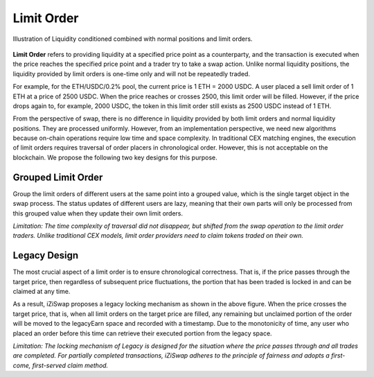 Limit Order
=============================



.. figure:: ../../_static/images/content/limit-order1.png
   :width: 300
   :align: center
   :alt: An example of concentrated liquidity.
   :name: figure-limit-order1

   Illustration of Liquidity conditioned combined with normal positions and limit orders.  




**Limit Order** refers to providing liquidity at a specified price point as a counterparty, and the transaction is executed when the price reaches the specified price point and a trader try to take a swap action. 
Unlike normal liquidity positions, the liquidity provided by limit orders is one-time only and will not be repeatedly traded. 

For example, for the ETH/USDC/0.2% pool, the current price is 1 ETH = 2000 USDC. 
A user placed a sell limit order of 1 ETH at a price of 2500 USDC. When the price reaches or crosses 2500, this limit order will be filled. 
However, if the price drops again to, for example, 2000 USDC, the token in this limit order still exists as 2500 USDC instead of 1 ETH.

From the perspective of swap, there is no difference in liquidity provided by both limit orders and normal liquidity positions. They are processed uniformly. 
However, from an implementation perspective, we need new algorithms because on-chain operations require low time and space complexity. In traditional CEX matching engines, 
the execution of limit orders requires traversal of order placers in chronological order. However, this is not acceptable on the blockchain. We propose the following two key designs for this purpose.



Grouped Limit Order
------------------------------------
Group the limit orders of different users at the same point into a grouped value, which is the single target object in the swap process. 
The status updates of different users are lazy, meaning that their own parts will only be processed from this grouped value when they update their own limit orders.


*Limitation: The time complexity of traversal did not disappear, but shifted from the swap operation to the limit order traders. Unlike traditional CEX models, limit order providers need to claim tokens traded on their own.*


.. figure:: ../../_static/images/content/limit-order2.png
   :width: 800
   :align: center
   :alt: An example of concentrated liquidity.
   :name: figure-limit-order2


Legacy Design
------------------------------------
The most crucial aspect of a limit order is to ensure chronological correctness. 
That is, if the price passes through the target price, then regardless of subsequent price fluctuations, the portion that has been traded is locked in and can be claimed at any time.

As a result, iZiSwap proposes a legacy locking mechanism as shown in the above figure. When the price crosses the target price, that is, when all limit orders on the target price are filled, 
any remaining but unclaimed portion of the order will be moved to the legacyEarn space and recorded with a timestamp. 
Due to the monotonicity of time, any user who placed an order before this time can retrieve their executed portion from the legacy space.


*Limitation: The locking mechanism of Legacy is designed for the situation where the price passes through and all trades are completed. 
For partially completed transactions, iZiSwap adheres to the principle of fairness and adopts a first-come, first-served claim method.*



